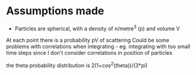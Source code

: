 * Assumptions made
- Particles are spherical, with a density of n/metre^3 (p) and volume V
At each point there is a probability pV of scattering
Could be some problems with correlations when integrating - eg. integrating with too small time steps
since I don't consider correlations in position of particles

the theta probability distribution is 2(1+cos^2(theta))/(3*pi)
